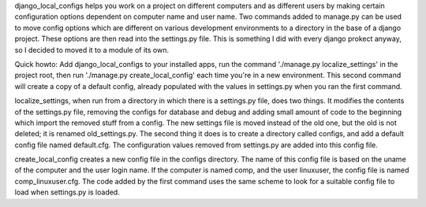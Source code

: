 django_local_configs helps you work on a project on different
computers and as different users by making certain configuration
options dependent on computer name and user name. Two commands added
to manage.py can be used to move config options which are different on
various development environments to a directory in the base of a
django project. These options are then read into the settings.py
file. This is something I did with every django prokect anyway, so I
decided to moved it to a module of its own.

Quick howto: Add django_local_configs to your installed apps, run the
command './manage.py localize_settings' in the project root, then run
'./manage.py create_local_config' each time you're in a new
environment. This second command will create a copy of a default
config, already populated with the values in settings.py when you ran
the first command.

localize_settings, when run from a directory in which there is a
settings.py file, does two things. It modifies the contents of the
settings.py file, removing the configs for database and debug and
adding small amount of code to the beginning which import the removed
stuff from a config. The new settings file is moved instead of the old
one, but the old is not deleted; it is renamed old_settings.py. The
second thing it does is to create a directory called configs, and add
a default config file named default.cfg. The configuration values
removed from settings.py are added into this config file.

create_local_config creates a new config file in the configs
directory. The name of this config file is based on the uname of the
computer and the user login name. If the computer is named comp, and
the user linuxuser, the config file is named comp_linuxuser.cfg. The
code added by the first command uses the same scheme to look for a
suitable config file to load when settings.py is loaded.
